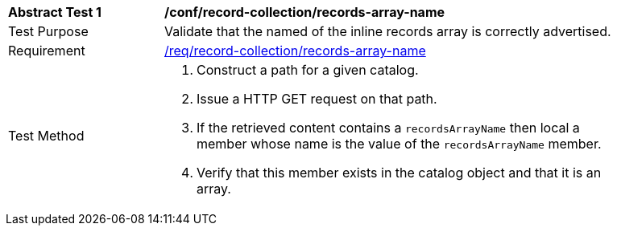 [[ats_record-collection_records-array-name]]
[width="90%",cols="2,6a"]
|===
^|*Abstract Test {counter:ats-id}* |*/conf/record-collection/records-array-name*
^|Test Purpose |Validate that the named of the inline records array is correctly advertised.
^|Requirement |<<req_record-collection_records-array-name,/req/record-collection/records-array-name>>
^|Test Method |. Construct a path for a given catalog.
. Issue a HTTP GET request on that path.
. If the retrieved content contains a `recordsArrayName` then local a member whose name is the value of the `recordsArrayName` member.
. Verify that this member exists in the catalog object and that it is an array.
|===
